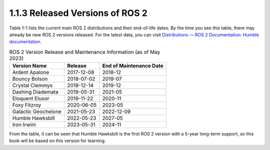 1.1.3 Released Versions of ROS 2
================================

Table 1-1 lists the current main ROS 2 distributions and their end-of-life dates. By the time you see this table, there may already be new ROS 2 versions released. For the latest data, you can visit `Distributions — ROS 2 Documentation: Humble documentation <http://docs.ros.org/en/humble/Releases.html>`_.

.. table:: ROS 2 Version Release and Maintenance Information (as of May 2023)

    ====================  ================  ================
    Version Name             Release         End of Maintenance Date
    ====================  ================  ================
    Ardent Apalone        2017-12-08        2018-12
    Bouncy Bolson         2018-07-02        2019-07
    Crystal Clemmys       2018-12-14        2019-12
    Dashing Diademata     2019-05-31        2021-05
    Eloquent Elusor       2019-11-22        2020-11
    Foxy Fitzroy          2020-06-05        2023-05
    Galactic Geochelone   2021-05-23        2022-12-09
    Humble Hawksbill      2022-05-23        2027-05
    Iron Irwini           2023-05-31        2024-11
    ====================  ================  ================





From the table, it can be seen that Humble Hawksbill is the first ROS 2 version with a 5-year long-term support, so this book will be based on this version for learning.